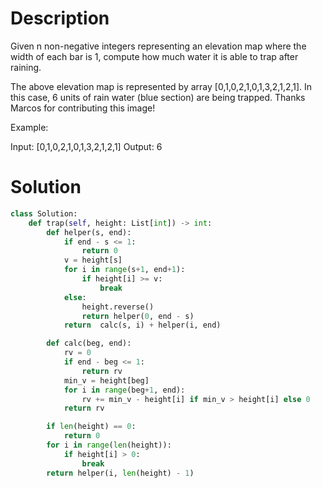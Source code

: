 * Description
Given n non-negative integers representing an elevation map where the width of each bar is 1, compute how much water it is able to trap after raining.

The above elevation map is represented by array [0,1,0,2,1,0,1,3,2,1,2,1]. In this case, 6 units of rain water (blue section) are being trapped. Thanks Marcos for contributing this image!

Example:

Input: [0,1,0,2,1,0,1,3,2,1,2,1]
Output: 6
* Solution
#+begin_src python
class Solution:
    def trap(self, height: List[int]) -> int:
        def helper(s, end):
            if end - s <= 1:
                return 0
            v = height[s]
            for i in range(s+1, end+1):
                if height[i] >= v:
                    break
            else:
                height.reverse()
                return helper(0, end - s)
            return  calc(s, i) + helper(i, end)

        def calc(beg, end):
            rv = 0
            if end - beg <= 1:
                return rv
            min_v = height[beg]
            for i in range(beg+1, end):
                rv += min_v - height[i] if min_v > height[i] else 0
            return rv

        if len(height) == 0:
            return 0
        for i in range(len(height)):
            if height[i] > 0:
                break
        return helper(i, len(height) - 1)
#+end_src
